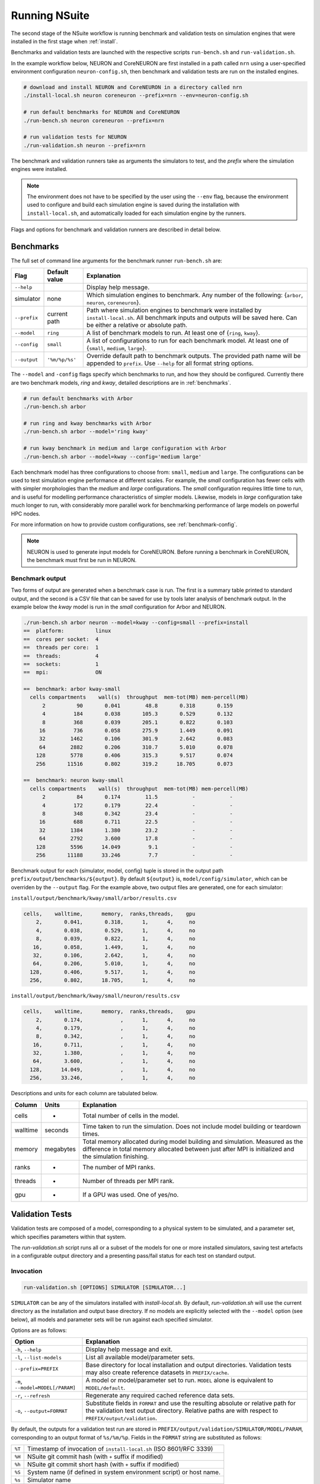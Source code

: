 .. _running:

Running NSuite
============================

The second stage of the NSuite workflow is running benchmark and validation tests on simulation engines that were installed in the first stage when :ref:`install`.

Benchmarks and validation tests are launched with the respective scripts ``run-bench.sh`` and ``run-validation.sh``.

In the example workflow below, NEURON and CoreNEURON are first installed in a path called ``nrn`` using a user-specified environment configuration ``neuron-config.sh``, then benchmark and validation tests are run on the installed engines.

.. container:: example-code

    .. code-block:: bash

        # download and install NEURON and CoreNEURON in a directory called nrn
        ./install-local.sh neuron coreneuron --prefix=nrn --env=neuron-config.sh

        # run default benchmarks for NEURON and CoreNEURON 
        ./run-bench.sh neuron coreneuron --prefix=nrn

        # run validation tests for NEURON
        ./run-validation.sh neuron --prefix=nrn

The benchmark and validation runners take as arguments the simulators to test,
and the *prefix* where the simulation engines were installed.

.. Note::
    The environment does not have to be specified by the user using the
    ``--env`` flag, because the environment used to configure and
    build each simulation engine is saved during the installation with
    ``install-local.sh``, and automatically loaded for each simulation
    engine by the runners.

Flags and options for benchmark and validation runners are described in detail below.

Benchmarks
----------------------------

The full set of command line arguments for the benchmark runner ``run-bench.sh`` are:

====================  =================     ======================================================
Flag                  Default value         Explanation
====================  =================     ======================================================
``--help``                                  Display help message.
simulator             none                  Which simulation engines to benchmark.
                                            Any number of the following: {``arbor``, ``neuron``, ``coreneuron``}.
``--prefix``          current path          Path where simulation engines to benchmark were installed by ``install-local.sh``.
                                            All benchmark inputs and outputs will be saved here.
                                            Can be either a relative or absolute path.
``--model``           ``ring``              A list of benchmark models to run. At least one of {``ring``, ``kway``}.
``--config``          ``small``             A list of configurations to run for each benchmark model.
                                            At least one of  {``small``, ``medium``, ``large``}.
``--output``          ``'%m/%p/%s'``        Override default path to benchmark outputs.
                                            The provided path name will be appended to ``prefix``.
                                            Use ``--help`` for all format string options.
====================  =================     ======================================================

The ``--model`` and ``-config`` flags specify which benchmarks to run,
and how they should be configured.  Currently there are two benchmark models,
*ring* and *kway*, detailed descriptions are in :ref:`benchmarks`.

.. container:: example-code

    .. code-block:: bash

        # run default benchmarks with Arbor
        ./run-bench.sh arbor

        # run ring and kway benchmarks with Arbor
        ./run-bench.sh arbor --model='ring kway'

        # run kway benchmark in medium and large configuration with Arbor
        ./run-bench.sh arbor --model=kway --config='medium large'

Each benchmark model has three configurations to choose from: ``small``, ``medium`` and ``large``.
The configurations can be used to test simulation engine performance at different scales.
For example, the *small* configuration has fewer cells with with simpler
morphologies than the *medium* and *large* configurations.
The *small* configuration requires little time to run, and is useful for modelling performance
characteristics of simpler models.
Likewise, models in *large* configuration take much longer to run, with considerably more parallel
work for benchmarking performance of large models on powerful HPC nodes.

For more information on how to provide custom configurations, see :ref:`benchmark-config`.

.. Note::
    NEURON is used to generate input models for CoreNEURON. Before running a benchmark in
    CoreNEURON, the benchmark must first be run in NEURON.

Benchmark output
"""""""""""""""""""""""""""

Two forms of output are generated when a benchmark case is run.
The first is a summary table printed to standard output, and the second is a CSV
file that can be saved for use by tools later analysis of benchmark output.
In the example below the *kway* model is run in the *small* configuration for Arbor and NEURON.

.. container:: example-code

    .. code-block:: bash

        ./run-bench.sh arbor neuron --model=kway --config=small --prefix=install
        ==  platform:          linux
        ==  cores per socket:  4
        ==  threads per core:  1
        ==  threads:           4
        ==  sockets:           1
        ==  mpi:               ON

        ==  benchmark: arbor kway-small
          cells compartments    wall(s)  throughput  mem-tot(MB) mem-percell(MB)
              2          90       0.041        48.8       0.318       0.159
              4         184       0.038       105.3       0.529       0.132
              8         368       0.039       205.1       0.822       0.103
             16         736       0.058       275.9       1.449       0.091
             32        1462       0.106       301.9       2.642       0.083
             64        2882       0.206       310.7       5.010       0.078
            128        5778       0.406       315.3       9.517       0.074
            256       11516       0.802       319.2      18.705       0.073

        ==  benchmark: neuron kway-small
          cells compartments    wall(s)  throughput  mem-tot(MB) mem-percell(MB)
              2          84       0.174        11.5           -           -
              4         172       0.179        22.4           -           -
              8         348       0.342        23.4           -           -
             16         688       0.711        22.5           -           -
             32        1384       1.380        23.2           -           -
             64        2792       3.600        17.8           -           -
            128        5596      14.049         9.1           -           -
            256       11188      33.246         7.7           -           -


Benchmark output for each {simulator, model, config} tuple is stored in the output
path ``prefix/output/benchmarks/${output}``. By default ``${output}`` is,
``model/config/simulator``, which can be overriden by the ``--output`` flag.
For the example above, two output files are generated, one for each simulator:

``install/output/benchmark/kway/small/arbor/results.csv``

.. code-block:: none


    cells,    walltime,      memory,  ranks,threads,    gpu
        2,       0.041,       0.318,      1,      4,     no
        4,       0.038,       0.529,      1,      4,     no
        8,       0.039,       0.822,      1,      4,     no
       16,       0.058,       1.449,      1,      4,     no
       32,       0.106,       2.642,      1,      4,     no
       64,       0.206,       5.010,      1,      4,     no
      128,       0.406,       9.517,      1,      4,     no
      256,       0.802,      18.705,      1,      4,     no

``install/output/benchmark/kway/small/neuron/results.csv``

.. code-block:: none

    cells,    walltime,      memory,  ranks,threads,    gpu
        2,       0.174,            ,      1,      4,     no
        4,       0.179,            ,      1,      4,     no
        8,       0.342,            ,      1,      4,     no
       16,       0.711,            ,      1,      4,     no
       32,       1.380,            ,      1,      4,     no
       64,       3.600,            ,      1,      4,     no
      128,      14.049,            ,      1,      4,     no
      256,      33.246,            ,      1,      4,     no

Descriptions and units for each column are tabulated below.

====================  =================     ======================================================
Column                Units                 Explanation
====================  =================     ======================================================
cells                 -                     Total number of cells in the model.
walltime              seconds               Time taken to run the simulation.
                                            Does not include model building or teardown times.
memory                megabytes             Total memory allocated during model building and simulation.
                                            Measured as the difference in total memory allocated between
                                            just after MPI is initialized and the simulation finishing.
ranks                 -                     The number of MPI ranks.
threads               -                     Number of threads per MPI rank.
gpu                   -                     If a GPU was used. One of yes/no.
====================  =================     ======================================================

Validation Tests
----------------------------

Validation tests are composed of a model, corresponding to a physical system to
be simulated, and a parameter set, which specifies parameters within that system.

The `run-validation.sh` script runs all or a subset of the models for one or more
installed simulators, saving test artefacts in a configurable output directory
and a presenting pass/fail status for each test on standard output.

Invocation
""""""""""

.. code-block:: bash

   run-validation.sh [OPTIONS] SIMULATOR [SIMULATOR...]

``SIMULATOR`` can be any of the simulators installed with `install-local.sh`.
By default, `run-validation.sh` will use the current directory as the
installation and output base directory. If no models are explicitly selected
with the ``--model`` option (see below), all models and parameter sets will
be run against each specified simulator.

Options are as follows:

=================================  ======================================================
Option                             Explanation
=================================  ======================================================
``-h``, ``--help``                 Display help message and exit.
``-l``, ``--list-models``          List all available model/parameter sets.
``--prefix=PREFIX``                Base directory for local installation and output directories.
                                   Validation tests may also create reference datasets in
                                   ``PREFIX/cache``.
``-m``, ``--model=MODEL[/PARAM]``  A model or model/parameter set to run. ``MODEL`` alone
                                   is equivalent to ``MODEL/default``.
``-r``, ``--refresh``              Regenerate any required cached reference data sets.
``-o``, ``--output=FORMAT``        Substitute fields in ``FORMAT`` and use the resulting
                                   absolute or relative path for the validation test output
                                   directory. Relative paths are with respect to
                                   ``PREFIX/output/validation``.
=================================  ======================================================

By default, the outputs for a validation test run are stored in
``PREFIX/output/validation/SIMULATOR/MODEL/PARAM``, corresponding to an output format
of ``%s/%m/%p``. Fields in the ``FORMAT`` string are substituted as follows:

+--------+---------------------------------------------------------------------+
| ``%T`` | Timestamp of invocation of ``install-local.sh`` (ISO 8601/RFC 3339) |
+--------+---------------------------------------------------------------------+
| ``%H`` | NSuite git commit hash (with ``+`` suffix if modified)              |
+--------+---------------------------------------------------------------------+
| ``%h`` | NSuite git commit short hash (with ``+`` suffix if modified)        |
+--------+---------------------------------------------------------------------+
| ``%S`` | System name (if defined in system environment script) or host name. |
+--------+---------------------------------------------------------------------+
| ``%s`` | Simulator name                                                      |
+--------+---------------------------------------------------------------------+
| ``%p`` | Parameter set name                                                  |
+--------+---------------------------------------------------------------------+
| ``%%`` | Literal '%'                                                         |
+--------+---------------------------------------------------------------------+

Output
""""""

``run-validation.sh`` will print pass/fail information to stdout, but will also
record information in the per-test output directories:

+-------------+-------------------------------------------+
| File        | Content                                   |
+=============+===========================================+
| ``run.out`` | Captured standard output from test script |
+-------------+-------------------------------------------+
| ``run.err`` | Captured standard error from test script  |
+-------------+-------------------------------------------+
| ``status``  | Pass/fail status (see below)              |
+-------------+-------------------------------------------+

The status is one of:
1.  ``pass`` — validation test succeeded.
2.  ``fail`` — validation test failed.
3.  ``missing`` — no implementation for the validation test found for requested simulator.
4.  ``error`` — an error occurred during validation test execution.

The output directory may contain other test artefacts. By convention only, these
may include:

+--------------+---------------------------------------------------------+
| File         | Content                                                 |
+==============+=========================================================+
| ``run.nc``   | Numerical results from simulator run in NetCDF4 format. |
+--------------+---------------------------------------------------------+
| ``delta.nc`` | Computed differences from reference data.               |
+--------------+---------------------------------------------------------+

